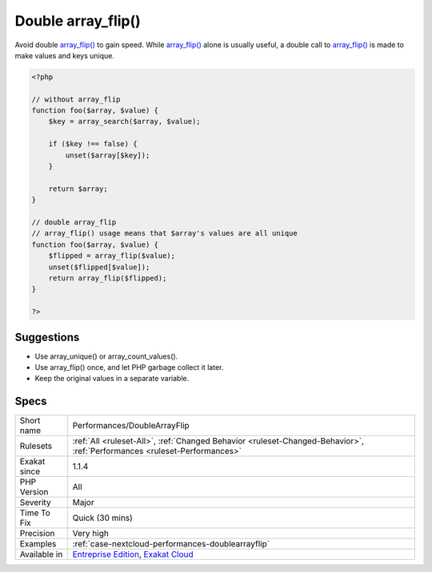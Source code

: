 .. _performances-doublearrayflip:

.. _double-array\_flip():

Double array_flip()
+++++++++++++++++++

.. meta::
	:description:
		Double array_flip(): Avoid double array_flip() to gain speed.
	:twitter:card: summary_large_image
	:twitter:site: @exakat
	:twitter:title: Double array_flip()
	:twitter:description: Double array_flip(): Avoid double array_flip() to gain speed
	:twitter:creator: @exakat
	:twitter:image:src: https://www.exakat.io/wp-content/uploads/2020/06/logo-exakat.png
	:og:image: https://www.exakat.io/wp-content/uploads/2020/06/logo-exakat.png
	:og:title: Double array_flip()
	:og:type: article
	:og:description: Avoid double array_flip() to gain speed
	:og:url: https://php-tips.readthedocs.io/en/latest/tips/Performances/DoubleArrayFlip.html
	:og:locale: en
Avoid double `array_flip() <https://www.php.net/array_flip>`_ to gain speed. While `array_flip() <https://www.php.net/array_flip>`_ alone is usually useful, a double call to `array_flip() <https://www.php.net/array_flip>`_ is made to make values and keys unique.

.. code-block:: php
   
   <?php
   
   // without array_flip
   function foo($array, $value) {
       $key = array_search($array, $value);
       
       if ($key !== false) {
           unset($array[$key]);
       }
       
       return $array;
   }
   
   // double array_flip
   // array_flip() usage means that $array's values are all unique
   function foo($array, $value) {
       $flipped = array_flip($value);
       unset($flipped[$value]);
       return array_flip($flipped);
   }
   
   ?>

Suggestions
___________

* Use array_unique() or array_count_values().
* Use array_flip() once, and let PHP garbage collect it later.
* Keep the original values in a separate variable.




Specs
_____

+--------------+--------------------------------------------------------------------------------------------------------------------------+
| Short name   | Performances/DoubleArrayFlip                                                                                             |
+--------------+--------------------------------------------------------------------------------------------------------------------------+
| Rulesets     | :ref:`All <ruleset-All>`, :ref:`Changed Behavior <ruleset-Changed-Behavior>`, :ref:`Performances <ruleset-Performances>` |
+--------------+--------------------------------------------------------------------------------------------------------------------------+
| Exakat since | 1.1.4                                                                                                                    |
+--------------+--------------------------------------------------------------------------------------------------------------------------+
| PHP Version  | All                                                                                                                      |
+--------------+--------------------------------------------------------------------------------------------------------------------------+
| Severity     | Major                                                                                                                    |
+--------------+--------------------------------------------------------------------------------------------------------------------------+
| Time To Fix  | Quick (30 mins)                                                                                                          |
+--------------+--------------------------------------------------------------------------------------------------------------------------+
| Precision    | Very high                                                                                                                |
+--------------+--------------------------------------------------------------------------------------------------------------------------+
| Examples     | :ref:`case-nextcloud-performances-doublearrayflip`                                                                       |
+--------------+--------------------------------------------------------------------------------------------------------------------------+
| Available in | `Entreprise Edition <https://www.exakat.io/entreprise-edition>`_, `Exakat Cloud <https://www.exakat.io/exakat-cloud/>`_  |
+--------------+--------------------------------------------------------------------------------------------------------------------------+


